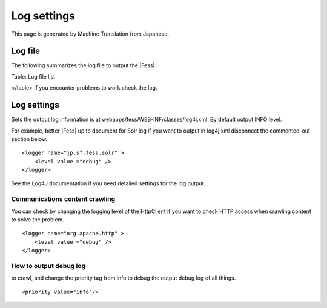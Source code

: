============
Log settings
============

This page is generated by Machine Translation from Japanese.

Log file
========

The following summarizes the log file to output the |Fess| .

+-----------------------------------------------+----------------------------------------------------------------------------------------+
| File name                                     | Contents                                                                               |
+-----------------------------------------------+----------------------------------------------------------------------------------------+
| webapps/fess/WEB-INF/logs/fess.out            | |Fess| server log. Output logging operation in the management and search screens, etc.   |
+-----------------------------------------------+----------------------------------------------------------------------------------------+
| webapps/fess/WEB-INF/logs/fess\_crawler.out   | Crawl log. Crawling log output.                                                        |
+-----------------------------------------------+----------------------------------------------------------------------------------------+
| logs/Catalina.out                             | Log of the |Fess| Server (Tomcat). Tomcat logs are output.                               |
+-----------------------------------------------+----------------------------------------------------------------------------------------+
| logs/SOLR.log                                 | Log server |Fess| (Solr). SOLR relevant log output.                                      |
+-----------------------------------------------+----------------------------------------------------------------------------------------+

Table: Log file list

</table>
If you encounter problems to work check the log.

Log settings
============

Sets the output log information is at
webapps/fess/WEB-INF/classes/log4j.xml. By default output INFO level.

For example, better |Fess| up to document for Solr log if you want to
output in log4j.xml disconnect the commented-out section below.

::

    <logger name="jp.sf.fess.solr" >
        <level value ="debug" />
    </logger>

See the Log4J documentation if you need detailed settings for the log
output.

Communications content crawling
-------------------------------

You can check by changing the logging level of the HttpClient if you
want to check HTTP access when crawling content to solve the problem.

::

    <logger name="org.apache.http" >
        <level value ="debug" />
    </logger>

How to output debug log
-----------------------

to crawl, and change the priority tag from info to debug the output
debug log of all things.

::

    <priority value="info"/>
